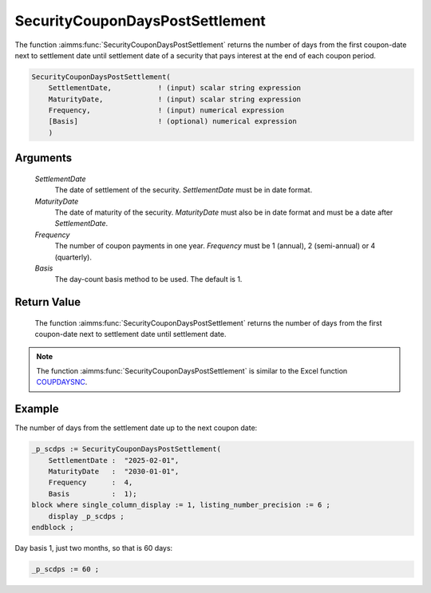 .. aimms:function:: SecurityCouponDaysPostSettlement(SettlementDate, MaturityDate, Frequency, Basis)

.. _SecurityCouponDaysPostSettlement:

SecurityCouponDaysPostSettlement
================================

The function :aimms:func:`SecurityCouponDaysPostSettlement` returns the number of
days from the first coupon-date next to settlement date until settlement
date of a security that pays interest at the end of each coupon period.

.. code-block:: aimms

    SecurityCouponDaysPostSettlement(
        SettlementDate,           ! (input) scalar string expression
        MaturityDate,             ! (input) scalar string expression
        Frequency,                ! (input) numerical expression
        [Basis]                   ! (optional) numerical expression
        )

Arguments
---------

    *SettlementDate*
        The date of settlement of the security. *SettlementDate* must be in date
        format.

    *MaturityDate*
        The date of maturity of the security. *MaturityDate* must also be in
        date format and must be a date after *SettlementDate*.

    *Frequency*
        The number of coupon payments in one year. *Frequency* must be 1
        (annual), 2 (semi-annual) or 4 (quarterly).

    *Basis*
        The day-count basis method to be used. The default is 1.

Return Value
------------

    The function :aimms:func:`SecurityCouponDaysPostSettlement` returns the number of
    days from the first coupon-date next to settlement date until settlement
    date.

.. note::

    The function :aimms:func:`SecurityCouponDaysPostSettlement` is similar to the
    Excel function `COUPDAYSNC <https://support.microsoft.com/en-us/office/coupdaysnc-function-5ab3f0b2-029f-4a8b-bb65-47d525eea547>`_.



Example
-------

The number of days from the settlement date up to the next coupon date:

.. code-block:: aimms

    _p_scdps := SecurityCouponDaysPostSettlement(
        SettlementDate :  "2025-02-01", 
        MaturityDate   :  "2030-01-01", 
        Frequency      :  4,
        Basis          :  1);
    block where single_column_display := 1, listing_number_precision := 6 ;
        display _p_scdps ;
    endblock ;

Day basis 1, just two months, so that is 60 days:

.. code-block:: aimms

    _p_scdps := 60 ;

.. seealso::

    *   Day count basis :ref:`methods<ff.dcb>`. 
    *   General :ref:`equations<ff.sec.coupn>` for securities with multiple coupons.
